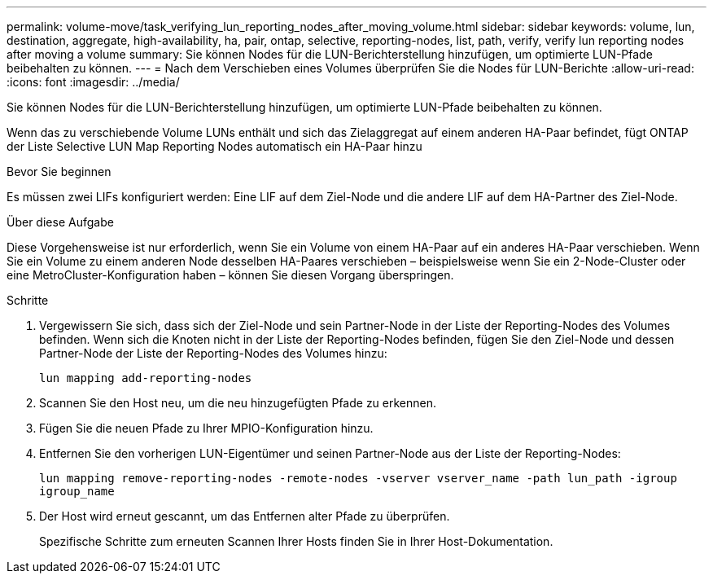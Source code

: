 ---
permalink: volume-move/task_verifying_lun_reporting_nodes_after_moving_volume.html 
sidebar: sidebar 
keywords: volume, lun, destination, aggregate, high-availability, ha, pair, ontap, selective, reporting-nodes, list, path, verify, verify lun reporting nodes after moving a volume 
summary: Sie können Nodes für die LUN-Berichterstellung hinzufügen, um optimierte LUN-Pfade beibehalten zu können. 
---
= Nach dem Verschieben eines Volumes überprüfen Sie die Nodes für LUN-Berichte
:allow-uri-read: 
:icons: font
:imagesdir: ../media/


[role="lead"]
Sie können Nodes für die LUN-Berichterstellung hinzufügen, um optimierte LUN-Pfade beibehalten zu können.

Wenn das zu verschiebende Volume LUNs enthält und sich das Zielaggregat auf einem anderen HA-Paar befindet, fügt ONTAP der Liste Selective LUN Map Reporting Nodes automatisch ein HA-Paar hinzu

.Bevor Sie beginnen
Es müssen zwei LIFs konfiguriert werden: Eine LIF auf dem Ziel-Node und die andere LIF auf dem HA-Partner des Ziel-Node.

.Über diese Aufgabe
Diese Vorgehensweise ist nur erforderlich, wenn Sie ein Volume von einem HA-Paar auf ein anderes HA-Paar verschieben. Wenn Sie ein Volume zu einem anderen Node desselben HA-Paares verschieben – beispielsweise wenn Sie ein 2-Node-Cluster oder eine MetroCluster-Konfiguration haben – können Sie diesen Vorgang überspringen.

.Schritte
. Vergewissern Sie sich, dass sich der Ziel-Node und sein Partner-Node in der Liste der Reporting-Nodes des Volumes befinden. Wenn sich die Knoten nicht in der Liste der Reporting-Nodes befinden, fügen Sie den Ziel-Node und dessen Partner-Node der Liste der Reporting-Nodes des Volumes hinzu:
+
`lun mapping add-reporting-nodes`

. Scannen Sie den Host neu, um die neu hinzugefügten Pfade zu erkennen.
. Fügen Sie die neuen Pfade zu Ihrer MPIO-Konfiguration hinzu.
. Entfernen Sie den vorherigen LUN-Eigentümer und seinen Partner-Node aus der Liste der Reporting-Nodes:
+
`lun mapping remove-reporting-nodes -remote-nodes -vserver vserver_name -path lun_path -igroup igroup_name`

. Der Host wird erneut gescannt, um das Entfernen alter Pfade zu überprüfen.
+
Spezifische Schritte zum erneuten Scannen Ihrer Hosts finden Sie in Ihrer Host-Dokumentation.


